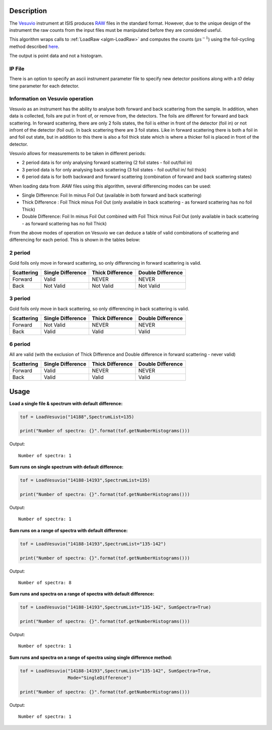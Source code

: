 .. algorithm::

.. summary::

.. relatedalgorithms::

.. properties::

Description
-----------

The `Vesuvio <http://www.isis.stfc.ac.uk/instruments/vesuvio/vesuvio4837.html>`__ instrument at ISIS produces
`RAW <http://www.mantidproject.org/Raw File>`__ files in the standard format. However, due to the unique design
of the instrument the raw counts from the input files must be manipulated before they are considered useful.

This algorithm wraps calls to :ref:`LoadRaw <algm-LoadRaw>` and computes the counts (:math:`\mu \text{s}^{-1}`) using the
foil-cycling method described `here <http://m.iopscience.iop.org/0957-0233/23/4/045902/pdf/0957-0233_23_4_045902.pdf>`__.

The output is point data and not a histogram.

IP File
#######

There is an option to specify an ascii instrument parameter file to specify new detector positions along with a *t0* delay
time parameter for each detector.

Information on Vesuvio operation
################################

Vesuvio as an instrument has the ability to analyse both forward and back scattering from the sample. In addition, when data is collected,
foils are put in front of, or remove from, the detectors. The foils are different for forward and back scattering. In forward scattering,
there are only 2 foils states, the foil is either in front of the detector (foil in) or not infront of the detector (foil out). In back
scattering there are 3 foil states. Like in forward scattering there is both a foil in and foil out state, but in addition to this there
is also a foil thick state which is where a thicker foil is placed in front of the detector.


Vesuvio allows for measurements to be taken in different periods:

- 2 period data is for only analysing forward scattering (2 foil states - foil out/foil in)

- 3 period data is for only analysing back scattering (3 foil states - foil out/foil in/ foil thick)

- 6 period data is for both backward and forward scattering (combination of forward and back scattering states)

When loading data from .RAW files using this algorithm, several differencing modes can be used:

- Single Difference: Foil In minus Foil Out (available in both forward and back scattering)

- Thick Difference : Foil Thick minus Foil Out (only available in back scattering - as forward scattering has no foil Thick)

- Double Difference: Foil In minus Foil Out combined with Foil Thick minus Foil Out (only available in back scattering - as forward scattering has no foil Thick)


From the above modes of operation on Vesuvio we can deduce a table of valid combinations of scattering and differencing for each period.
This is shown in the tables below:


2 period
########
Gold foils only move in forward scattering, so only differencing in forward scattering is valid.

+------------------------+-------------------+------------------+-------------------+
|       Scattering       | Single Difference | Thick Difference | Double Difference |
+========================+===================+==================+===================+
|        Forward         |       Valid       |       NEVER      |       NEVER       |
+------------------------+-------------------+------------------+-------------------+
|         Back           |     Not Valid     |     Not Valid    |     Not Valid     |
+------------------------+-------------------+------------------+-------------------+


3 period
########
Gold foils only move in back scattering, so only differencing in back scattering is valid.

+------------------------+-------------------+------------------+-------------------+
|       Scattering       | Single Difference | Thick Difference | Double Difference |
+========================+===================+==================+===================+
|        Forward         |     Not Valid     |       NEVER      |       NEVER       |
+------------------------+-------------------+------------------+-------------------+
|         Back           |       Valid       |       Valid      |       Valid       |
+------------------------+-------------------+------------------+-------------------+


6 period
########
All are valid (with the exclusion of Thick Difference and Double difference in forward scattering - never valid)

+------------------------+-------------------+------------------+-------------------+
|       Scattering       | Single Difference | Thick Difference | Double Difference |
+========================+===================+==================+===================+
|        Forward         |       Valid       |       NEVER      |       NEVER       |
+------------------------+-------------------+------------------+-------------------+
|         Back           |       Valid       |       Valid      |       Valid       |
+------------------------+-------------------+------------------+-------------------+


Usage
-----

**Load a single file & spectrum with default difference:**

.. code-block:: python

   tof = LoadVesuvio("14188",SpectrumList=135)

   print("Number of spectra: {}".format(tof.getNumberHistograms()))

Output::

   Number of spectra: 1

**Sum runs on single spectrum with default difference:**

.. code-block:: python

   tof = LoadVesuvio("14188-14193",SpectrumList=135)

   print("Number of spectra: {}".format(tof.getNumberHistograms()))

Output::

   Number of spectra: 1

**Sum runs on a range of spectra with default difference:**

.. code-block:: python

   tof = LoadVesuvio("14188-14193",SpectrumList="135-142")

   print("Number of spectra: {}".format(tof.getNumberHistograms()))

Output::

   Number of spectra: 8

**Sum runs and spectra on a range of spectra with default difference:**

.. code-block:: python

   tof = LoadVesuvio("14188-14193",SpectrumList="135-142", SumSpectra=True)

   print("Number of spectra: {}".format(tof.getNumberHistograms()))

Output::

   Number of spectra: 1

**Sum runs and spectra on a range of spectra using single difference method:**

.. code-block:: python

   tof = LoadVesuvio("14188-14193",SpectrumList="135-142", SumSpectra=True,
                     Mode="SingleDifference")

   print("Number of spectra: {}".format(tof.getNumberHistograms()))

Output::

   Number of spectra: 1

.. categories::

.. sourcelink::
